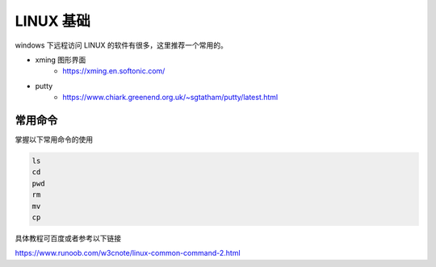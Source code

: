 .. linux.rst --- 
.. 
.. Description: 
.. Author: Hongyi Wu(吴鸿毅)
.. Email: wuhongyi@qq.com 
.. Created: 二 9月  8 21:39:15 2020 (+0800)
.. Last-Updated: 四 9月 17 14:00:13 2020 (+0800)
..           By: Hongyi Wu(吴鸿毅)
..     Update #: 5
.. URL: http://wuhongyi.cn 

##################################################
LINUX 基础
##################################################

windows 下远程访问 LINUX 的软件有很多，这里推荐一个常用的。

- xming 图形界面
    - https://xming.en.softonic.com/
- putty 
    - https://www.chiark.greenend.org.uk/~sgtatham/putty/latest.html


      
============================================================
常用命令
============================================================

掌握以下常用命令的使用

.. code-block:: bash
		
  ls
  cd
  pwd
  rm
  mv
  cp
  
具体教程可百度或者参考以下链接

https://www.runoob.com/w3cnote/linux-common-command-2.html







   
.. 
.. linux.rst ends here
